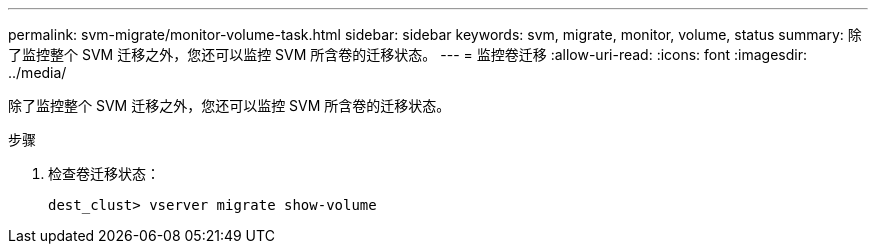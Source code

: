 ---
permalink: svm-migrate/monitor-volume-task.html 
sidebar: sidebar 
keywords: svm, migrate, monitor, volume, status 
summary: 除了监控整个 SVM 迁移之外，您还可以监控 SVM 所含卷的迁移状态。 
---
= 监控卷迁移
:allow-uri-read: 
:icons: font
:imagesdir: ../media/


[role="lead"]
除了监控整个 SVM 迁移之外，您还可以监控 SVM 所含卷的迁移状态。

.步骤
. 检查卷迁移状态：
+
`dest_clust> vserver migrate show-volume`


